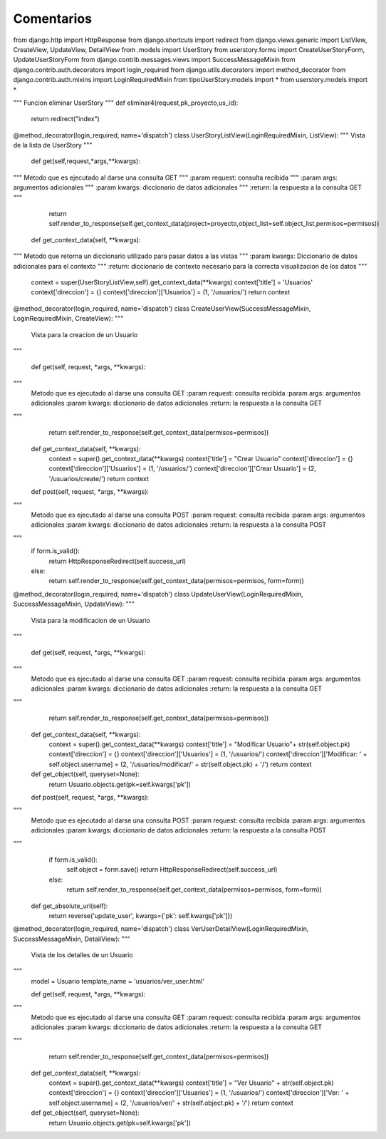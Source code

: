 Comentarios
============

from django.http import HttpResponse
from django.shortcuts import redirect
from django.views.generic import ListView, CreateView, UpdateView, DetailView
from .models import UserStory
from userstory.forms import CreateUserStoryForm, UpdateUserStoryForm
from django.contrib.messages.views import SuccessMessageMixin
from django.contrib.auth.decorators import login_required
from django.utils.decorators import method_decorator
from django.contrib.auth.mixins import LoginRequiredMixin
from tipoUserStory.models import *
from userstory.models import *


"""
Funcion eliminar UserStory
"""
def eliminar4(request,pk_proyecto,us_id):
    return redirect("index")

@method_decorator(login_required, name='dispatch')
class UserStoryListView(LoginRequiredMixin, ListView):
"""
Vista de la lista de UserStory
"""

    def get(self,request,*args,**kwargs):
"""
Metodo que es ejecutado al darse una consulta GET
"""
:param request: consulta recibida
"""
:param args: argumentos adicionales
"""
:param kwargs: diccionario de datos adicionales
"""
:return: la respuesta a la consulta GET
"""
        return self.render_to_response(self.get_context_data(project=proyecto,object_list=self.object_list,permisos=permisos))

    def get_context_data(self, **kwargs):
"""
Metodo que retorna un diccionario utilizado para pasar datos a las vistas
"""
:param kwargs: Diccionario de datos adicionales para el contexto
"""
:return: diccionario de contexto necesario para la correcta visualizacion de los datos
"""
        context = super(UserStoryListView,self).get_context_data(**kwargs)
        context['title'] = 'Usuarios'
        context['direccion'] = {}
        context['direccion']['Usuarios'] = (1, '/usuarios/')
        return context


@method_decorator(login_required, name='dispatch')
class CreateUserView(SuccessMessageMixin, LoginRequiredMixin, CreateView):
"""
    Vista para la creacion de un Usuario
"""

    def get(self, request, *args, **kwargs):
"""
        Metodo que es ejecutado al darse una consulta GET
        :param request: consulta recibida
        :param args: argumentos adicionales
        :param kwargs: diccionario de datos adicionales
        :return: la respuesta a la consulta GET
"""
        return self.render_to_response(self.get_context_data(permisos=permisos))

    def get_context_data(self, **kwargs):
        context = super().get_context_data(**kwargs)
        context['title'] = "Crear Usuario"
        context['direccion'] = {}
        context['direccion']['Usuarios'] = (1, '/usuarios/')
        context['direccion']['Crear Usuario'] = (2, '/usuarios/create/')
        return context

    def post(self, request, *args, **kwargs):
"""
        Metodo que es ejecutado al darse una consulta POST
        :param request: consulta recibida
        :param args: argumentos adicionales
        :param kwargs: diccionario de datos adicionales
        :return: la respuesta a la consulta POST
"""
        if form.is_valid():
            return HttpResponseRedirect(self.success_url)
        else:
            return self.render_to_response(self.get_context_data(permisos=permisos, form=form))


@method_decorator(login_required, name='dispatch')
class UpdateUserView(LoginRequiredMixin, SuccessMessageMixin, UpdateView):
"""
    Vista para la modificacion de un Usuario
"""

    def get(self, request, *args, **kwargs):
"""
        Metodo que es ejecutado al darse una consulta GET
        :param request: consulta recibida
        :param args: argumentos adicionales
        :param kwargs: diccionario de datos adicionales
        :return: la respuesta a la consulta GET
"""
        return self.render_to_response(self.get_context_data(permisos=permisos))

    def get_context_data(self, **kwargs):
        context = super().get_context_data(**kwargs)
        context['title'] = "Modificar Usuario"+ str(self.object.pk)
        context['direccion'] = {}
        context['direccion']['Usuarios'] = (1, '/usuarios/')
        context['direccion']['Modificar: ' + self.object.username] = (2, '/usuarios/modificar/' + str(self.object.pk) + '/')
        return context

    def get_object(self, queryset=None):
        return Usuario.objects.get(pk=self.kwargs['pk'])

    def post(self, request, *args, **kwargs):
"""
        Metodo que es ejecutado al darse una consulta POST
        :param request: consulta recibida
        :param args: argumentos adicionales
        :param kwargs: diccionario de datos adicionales
        :return: la respuesta a la consulta POST
"""
        if form.is_valid():
            self.object = form.save()
            return HttpResponseRedirect(self.success_url)
        else:
            return self.render_to_response(self.get_context_data(permisos=permisos, form=form))

    def get_absolute_url(self):
        return reverse('update_user', kwargs={'pk': self.kwargs['pk']})


@method_decorator(login_required, name='dispatch')
class VerUserDetailView(LoginRequiredMixin, SuccessMessageMixin, DetailView):
"""
    Vista de los detalles de un Usuario
"""
    model = Usuario
    template_name = 'usuarios/ver_user.html'

    def get(self, request, *args, **kwargs):
"""
        Metodo que es ejecutado al darse una consulta GET
        :param request: consulta recibida
        :param args: argumentos adicionales
        :param kwargs: diccionario de datos adicionales
        :return: la respuesta a la consulta GET
"""
        return self.render_to_response(self.get_context_data(permisos=permisos))

    def get_context_data(self, **kwargs):
        context = super().get_context_data(**kwargs)
        context['title'] = "Ver Usuario" + str(self.object.pk)
        context['direccion'] = {}
        context['direccion']['Usuarios'] = (1, '/usuarios/')
        context['direccion']['Ver: ' + self.object.username] = (2, '/usuarios/ver/' + str(self.object.pk) + '/')
        return context

    def get_object(self, queryset=None):
        return Usuario.objects.get(pk=self.kwargs['pk'])


